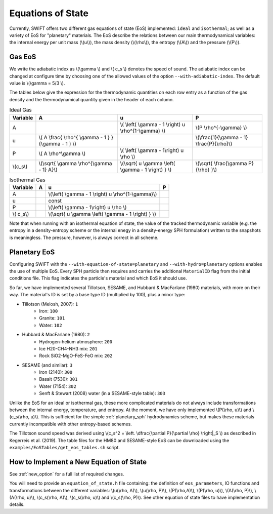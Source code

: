 .. Equations of State
   Loic Hausammann, 6th April 2018
   Jacob Kegerreis, 3rd February 2019

.. _equation_of_state:

Equations of State
==================

Currently, SWIFT offers two different gas equations of state (EoS)
implemented: ``ideal`` and ``isothermal``; as well as a variety of EoS for
"planetary" materials.  The EoS describe the relations between our
main thermodynamical variables: the internal energy per unit mass
(\\(u\\)), the mass density (\\(\\rho\\)), the entropy (\\(A\\)) and
the pressure (\\(P\\)).

Gas EoS
-------

We write the adiabatic index as \\(\\gamma \\) and \\( c_s \\) denotes
the speed of sound. The adiabatic index can be changed at configure
time by choosing one of the allowed values of the option
``--with-adiabatic-index``. The default value is \\(\\gamma = 5/3 \\).

The tables below give the expression for the thermodynamic quantities
on each row entry as a function of the gas density and the
thermodynamical quantity given in the header of each column.

.. csv-table:: Ideal Gas
   :header: "Variable", "A", "u", "P"
	   
   "A", "", "\\( \\left( \\gamma - 1 \\right) u \\rho^{1-\\gamma} \\)", "\\(P \\rho^{-\\gamma} \\)"
   "u", "\\( A \\frac{ \\rho^{ \\gamma - 1 } }{\\gamma - 1 } \\)", "", "\\(\\frac{1}{\\gamma - 1} \\frac{P}{\\rho}\\)"
   "P", "\\( A \\rho^\\gamma \\)", "\\( \\left( \\gamma - 1\\right) u \\rho \\)", ""
   "\\(c_s\\)", "\\(\\sqrt{ \\gamma \\rho^{\\gamma - 1} A}\\)", "\\(\\sqrt{ u \\gamma \\left( \\gamma - 1 \\right) } \\)", "\\(\\sqrt{ \\frac{\\gamma P}{\\rho} }\\)"


.. csv-table:: Isothermal Gas
   :header: "Variable", "A", "u", "P"

	    
   "A", "", "\\(\\left( \\gamma - 1 \\right) u \\rho^{1-\\gamma}\\)", "" 
   "u", "", "const", ""
   "P", "", "\\(\\left( \\gamma - 1\\right) u \\rho \\)", ""
   "\\( c_s\\)", "", "\\(\\sqrt{ u \\gamma \\left( \\gamma - 1 \\right) } \\)", ""

Note that when running with an isothermal equation of state, the value
of the tracked thermodynamic variable (e.g. the entropy in a
density-entropy scheme or the internal enegy in a density-energy SPH
formulation) written to the snapshots is meaningless. The pressure,
however, is always correct in all scheme.

Planetary EoS
-------------
Configuring SWIFT with the ``--with-equation-of-state=planetary`` and 
``--with-hydro=planetary`` options enables the use of multiple EoS.
Every SPH particle then requires and carries the additional ``MaterialID`` flag 
from the initial conditions file. This flag indicates the particle's material 
and which EoS it should use. 

So far, we have implemented several Tillotson, SESAME, and Hubbard \& MacFarlane 
(1980) materials, with more on their way.
The material's ID is set by a base type ID (multiplied by 100), plus a minor 
type:

+ Tillotson (Melosh, 2007): ``1``
    + Iron: ``100``
    + Granite: ``101``
    + Water: ``102``
+ Hubbard \& MacFarlane (1980): ``2``
    + Hydrogen-helium atmosphere: ``200``
    + Ice H20-CH4-NH3 mix: ``201``
    + Rock SiO2-MgO-FeS-FeO mix: ``202``
+ SESAME (and similar): ``3``
    + Iron (2140): ``300``
    + Basalt (7530): ``301``
    + Water (7154): ``302``
    + Senft \& Stewart (2008) water (in a SESAME-style table): ``303``

Unlike the EoS for an ideal or isothermal gas, these more complicated materials 
do not always include transformations between the internal energy, 
temperature, and entropy. At the moment, we have only implemented 
\\(P(\\rho, u)\\) and \\(c_s(\\rho, u)\\). 
This is sufficient for the simple :ref:`planetary_sph` hydrodynamics scheme, 
but makes these materials currently incompatible with other entropy-based 
schemes.

The Tillotson sound speed was derived using 
\\(c_s^2 = \\left. \\dfrac{\\partial P}{\\partial \\rho} \\right|_S \\)
as described in Kegerreis et al. (2019).
The table files for the HM80 and SESAME-style EoS can be downloaded using 
the ``examples/EoSTables/get_eos_tables.sh`` script.


How to Implement a New Equation of State
----------------------------------------

See :ref:`new_option` for a full list of required changes.

You will need to provide an ``equation_of_state.h`` file containing: the
definition of ``eos_parameters``, IO functions and transformations between the
different variables: \\(u(\\rho, A)\\), \\(u(\\rho, P)\\), \\(P(\\rho,A)\\),
\\(P(\\rho, u)\\), \\(A(\\rho, P)\\), \\(A(\\rho, u)\\), \\(c_s(\\rho, A)\\),
\\(c_s(\\rho, u)\\) and \\(c_s(\\rho, P)\\). See other equation of state files
to have implementation details.

